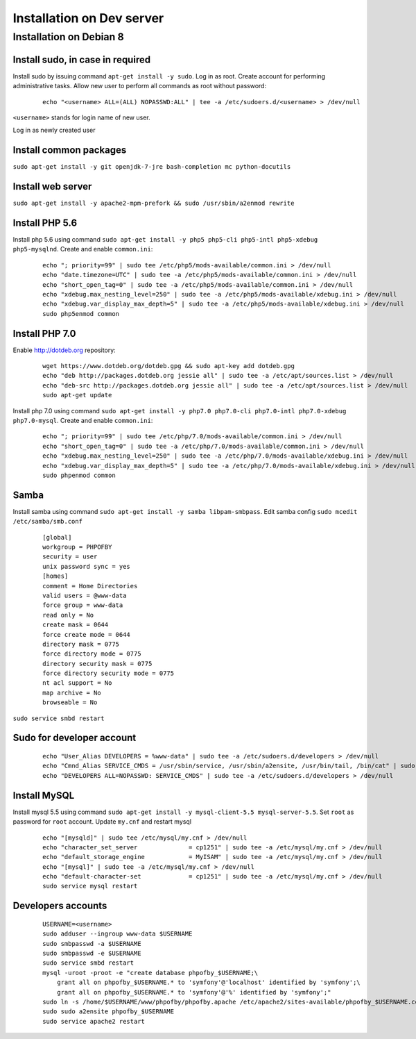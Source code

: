 Installation on Dev server
==========================

Installation on Debian 8
------------------------

Install sudo, in case in required
~~~~~~~~~~~~~~~~~~~~~~~~~~~~~~~~~
Install sudo by issuing command ``apt-get install -y sudo``.
Log in as root. Create account for performing administrative tasks.
Allow new user to perform all commands as root without password:

  ::

    echo "<username> ALL=(ALL) NOPASSWD:ALL" | tee -a /etc/sudoers.d/<username> > /dev/null

``<username>`` stands for login name of new user.


Log in as newly created user

Install common packages
~~~~~~~~~~~~~~~~~~~~~~~
``sudo apt-get install -y git openjdk-7-jre bash-completion mc python-docutils``


Install web server
~~~~~~~~~~~~~~~~~~
``sudo apt-get install -y apache2-mpm-prefork && sudo /usr/sbin/a2enmod rewrite``


Install PHP 5.6
~~~~~~~~~~~~~~~
Install php 5.6 using command ``sudo apt-get install -y php5 php5-cli php5-intl php5-xdebug php5-mysqlnd``. Create and enable ``common.ini``:

  ::

    echo "; priority=99" | sudo tee /etc/php5/mods-available/common.ini > /dev/null
    echo "date.timezone=UTC" | sudo tee -a /etc/php5/mods-available/common.ini > /dev/null
    echo "short_open_tag=0" | sudo tee -a /etc/php5/mods-available/common.ini > /dev/null
    echo "xdebug.max_nesting_level=250" | sudo tee -a /etc/php5/mods-available/xdebug.ini > /dev/null
    echo "xdebug.var_display_max_depth=5" | sudo tee -a /etc/php5/mods-available/xdebug.ini > /dev/null
    sudo php5enmod common

Install PHP 7.0
~~~~~~~~~~~~~~~
Enable http://dotdeb.org repository:

  ::

    wget https://www.dotdeb.org/dotdeb.gpg && sudo apt-key add dotdeb.gpg
    echo "deb http://packages.dotdeb.org jessie all" | sudo tee -a /etc/apt/sources.list > /dev/null
    echo "deb-src http://packages.dotdeb.org jessie all" | sudo tee -a /etc/apt/sources.list > /dev/null
    sudo apt-get update

Install php 7.0 using command ``sudo apt-get install -y php7.0 php7.0-cli php7.0-intl php7.0-xdebug php7.0-mysql``. Create and enable ``common.ini``:

  ::

    echo "; priority=99" | sudo tee /etc/php/7.0/mods-available/common.ini > /dev/null
    echo "short_open_tag=0" | sudo tee -a /etc/php/7.0/mods-available/common.ini > /dev/null
    echo "xdebug.max_nesting_level=250" | sudo tee -a /etc/php/7.0/mods-available/xdebug.ini > /dev/null
    echo "xdebug.var_display_max_depth=5" | sudo tee -a /etc/php/7.0/mods-available/xdebug.ini > /dev/null
    sudo phpenmod common


Samba
~~~~~
Install samba using command ``sudo apt-get install -y samba libpam-smbpass``.
Edit samba config ``sudo mcedit /etc/samba/smb.conf``

  ::

    [global]
    workgroup = PHPOFBY
    security = user
    unix password sync = yes
    [homes]
    comment = Home Directories
    valid users = @www-data
    force group = www-data
    read only = No
    create mask = 0644
    force create mode = 0644
    directory mask = 0775
    force directory mode = 0775
    directory security mask = 0775
    force directory security mode = 0775
    nt acl support = No
    map archive = No
    browseable = No

``sudo service smbd restart``


Sudo for developer account
~~~~~~~~~~~~~~~~~~~~~~~~~~

  ::

    echo "User_Alias DEVELOPERS = %www-data" | sudo tee -a /etc/sudoers.d/developers > /dev/null
    echo "Cmnd_Alias SERVICE_CMDS = /usr/sbin/service, /usr/sbin/a2ensite, /usr/bin/tail, /bin/cat" | sudo tee -a /etc/sudoers.d/developers > /dev/null
    echo "DEVELOPERS ALL=NOPASSWD: SERVICE_CMDS" | sudo tee -a /etc/sudoers.d/developers > /dev/null


Install MySQL
~~~~~~~~~~~~~
Install mysql 5.5 using command ``sudo apt-get install -y mysql-client-5.5 mysql-server-5.5``. Set ``root`` as password for ``root`` account. Update ``my.cnf`` and restart mysql

  ::

    echo "[mysqld]" | sudo tee /etc/mysql/my.cnf > /dev/null
    echo "character_set_server              = cp1251" | sudo tee -a /etc/mysql/my.cnf > /dev/null
    echo "default_storage_engine            = MyISAM" | sudo tee -a /etc/mysql/my.cnf > /dev/null
    echo "[mysql]" | sudo tee -a /etc/mysql/my.cnf > /dev/null
    echo "default-character-set             = cp1251" | sudo tee -a /etc/mysql/my.cnf > /dev/null
    sudo service mysql restart


Developers accounts
~~~~~~~~~~~~~~~~~~~

  ::

    USERNAME=<username>
    sudo adduser --ingroup www-data $USERNAME
    sudo smbpasswd -a $USERNAME
    sudo smbpasswd -e $USERNAME
    sudo service smbd restart
    mysql -uroot -proot -e "create database phpofby_$USERNAME;\
        grant all on phpofby_$USERNAME.* to 'symfony'@'localhost' identified by 'symfony';\
        grant all on phpofby_$USERNAME.* to 'symfony'@'%' identified by 'symfony';"
    sudo ln -s /home/$USERNAME/www/phpofby/phpofby.apache /etc/apache2/sites-available/phpofby_$USERNAME.conf
    sudo sudo a2ensite phpofby_$USERNAME
    sudo service apache2 restart


